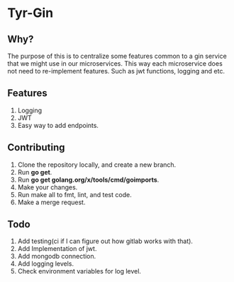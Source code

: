 * Tyr-Gin
** Why?
The purpose of this is to centralize some features common to a gin service 
that we might use in our microservices. This way each microservice does not 
need to re-implement features. Such as jwt functions, logging and etc.
** Features
1. Logging
2. JWT
3. Easy way to add endpoints.
** Contributing
1. Clone the repository locally, and create a new branch.
2. Run *go get*.
3. Run *go get golang.org/x/tools/cmd/goimports*.
4. Make your changes.
5. Run make all to fmt, lint, and test code.
6. Make a merge request.
** Todo
1. Add testing(ci if I can figure out how gitlab works with that).
2. Add Implementation of jwt.
3. Add mongodb connection.
4. Add logging levels.
5. Check environment variables for log level.
